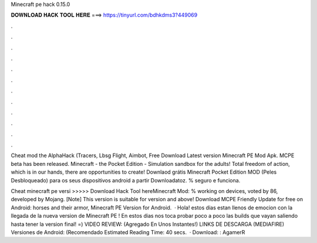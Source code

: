 Minecraft pe hack 0.15.0



𝐃𝐎𝐖𝐍𝐋𝐎𝐀𝐃 𝐇𝐀𝐂𝐊 𝐓𝐎𝐎𝐋 𝐇𝐄𝐑𝐄 ===> https://tinyurl.com/bdhkdms3?449069



.



.



.



.



.



.



.



.



.



.



.



.

Cheat mod the AlphaHack (Tracers, Lbsg Flight, Aimbot, Free Download Latest version Minecraft PE Mod Apk. MCPE beta has been released. Minecraft - the Pocket Edition - Simulation sandbox for the adults! Total freedom of action, which is in our hands, there are opportunities to create! Downlaod grátis Minecraft Pocket Edition MOD (Peles Desbloqueado) para os seus dispositivos android a partir Downloadatoz. % seguro e funciona.

Cheat minecraft pe versi >>>>> Download Hack Tool hereMinecraft Mod: % working on devices, voted by 86, developed by Mojang. [Note] This version is suitable for version and above! Download MCPE Friendly Update for free on Android: horses and their armor, Minecraft PE Version for Android.  · Hola! estos dias estan llenos de emocion con la llegada de la nueva version de Minecraft PE ! En estos dias nos toca probar poco a poco las builds que vayan saliendo hasta tener la version final! =) VIDEO REVIEW: (Agregado En Unos Instantes!) LINKS DE DESCARGA (MEDIAFIRE) Versiones de Android: (Recomendado Estimated Reading Time: 40 secs.  · Download: : AgamerR
